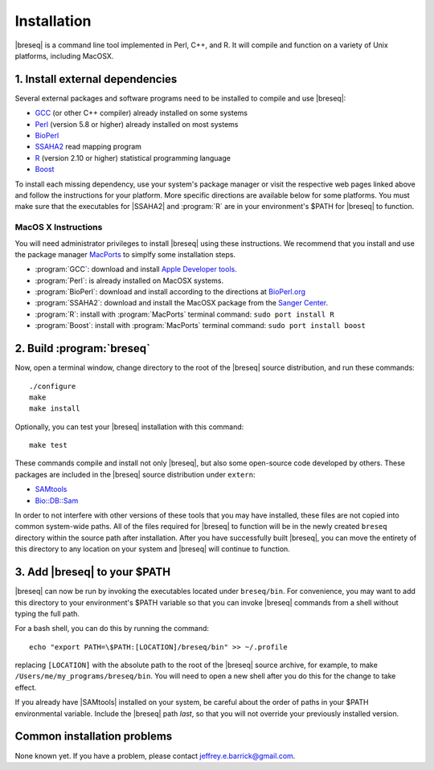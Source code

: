 Installation
==============

|breseq| is a command line tool implemented in Perl, C++, and R. It will compile and function on a variety of Unix platforms, including MacOSX.

1. Install external dependencies
---------------------------------

Several external packages and software programs need to be installed to compile and use |breseq|:

* `GCC <http://gcc.gnu.org>`_ (or other C++ compiler) already installed on some systems
* `Perl <http://www.perl.org>`_ (version 5.8 or higher) already installed on most systems
* `BioPerl <http://www.bioperl.org>`_
* `SSAHA2 <http://www.sanger.ac.uk/resources/software/ssaha2/>`_ read mapping program
* `R <http://www.r-project.org>`_ (version 2.10 or higher) statistical programming language 
* `Boost <http://www.boost.org>`_

To install each missing dependency, use your system's package manager or visit the respective web pages linked above and follow the instructions for your platform. More specific directions are available below for some platforms. You must make sure that the executables for |SSAHA2| and :program:`R` are in your environment's $PATH for |breseq| to function.

MacOS X Instructions
********************

You will need administrator privileges to install |breseq| using these instructions. We recommend that you install and use the package manager `MacPorts <http://www.macports.org/>`_ to simplfy some installation steps.

* :program:`GCC`: download and install `Apple Developer tools <http://developer.apple.com/tools/>`_.
* :program:`Perl`: is already installed on MacOSX systems. 
* :program:`BioPerl`: download and install according to the directions at `BioPerl.org <http://www.bioperl.org>`_ 
* :program:`SSAHA2`: download and install the MacOSX package from the `Sanger Center <http://www.sanger.ac.uk/resources/software/ssaha2/>`_.
* :program:`R`: install with :program:`MacPorts` terminal command: ``sudo port install R``
* :program:`Boost`: install with :program:`MacPorts` terminal command: ``sudo port install boost``

2. Build :program:`breseq`
----------------------------

Now, open a terminal window, change directory to the root of the |breseq| source distribution, and run these commands::

  ./configure
  make
  make install
  
Optionally, you can test your |breseq| installation with this command::

  make test

These commands compile and install not only |breseq|, but also some open-source code developed by others. These packages are included in the |breseq| source distribution under ``extern``:

* `SAMtools <http://samtools.sourceforge.net>`_ 
* `Bio::DB::Sam <http://search.cpan.org/~lds/Bio-SamTools/lib/Bio/DB/Sam.pm>`_ 

In order to not interfere with other versions of these tools that you may have installed, these files are not copied into common system-wide paths. All of the files required for |breseq| to function will be in the newly created ``breseq`` directory within the source path after installation. After you have successfully built |breseq|, you can move the entirety of this directory to any location on your system and |breseq| will continue to function.

3. Add |breseq| to your $PATH
----------------------------------------

|breseq| can now be run by invoking the executables located under ``breseq/bin``. For convenience, you may want to add this directory to your environment's $PATH variable so that you can invoke |breseq| commands from a shell without typing the full path.

For a bash shell, you can do this by running the command::

  echo "export PATH=\$PATH:[LOCATION]/breseq/bin" >> ~/.profile
  
replacing ``[LOCATION]`` with the absolute path to the root of the |breseq| source archive, for example, to make ``/Users/me/my_programs/breseq/bin``.  You will need to open a new shell after you do this for the change to take effect.
  
If you already have |SAMtools| installed on your system, be careful about the order of paths in your $PATH environmental variable. Include the |breseq| path *last*, so that you will not override your previously installed version.

Common installation problems
---------------------------------

None known yet. If you have a problem, please contact jeffrey.e.barrick@gmail.com.


